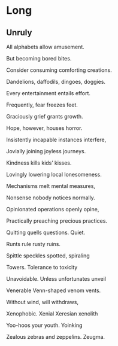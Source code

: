 * Long
** Unruly
   All alphabets allow amusement.

   But becoming bored bites.

   Consider consuming comforting creations.

   Dandelions, daffodils, dingoes, doggies.

   Every entertainment entails effort.

   Frequently, fear freezes feet.

   Graciously grief grants growth.

   Hope, however, houses horror.

   Insistently incapable instances interfere,

   Jovially joining joyless journeys.

   Kindness kills kids’ kisses.

   Lovingly lowering local lonesomeness.

   Mechanisms melt mental measures,

   Nonsense nobody notices normally.

   Opinionated operations openly opine,

   Practically preaching precious practices.

   Quitting quells questions. Quiet.

   Runts rule rusty ruins.

   Spittle speckles spotted, spiraling 

   Towers. Tolerance to toxicity 

   Unavoidable. Unless unfortunates unveil

   Venerable Venn-shaped venom vents.

   Without wind, will withdraws,

   Xenophobic. Xenial Xeresian xenolith

   Yoo-hoos your youth. Yoinking

   Zealous zebras and zeppelins. Zeugma.
